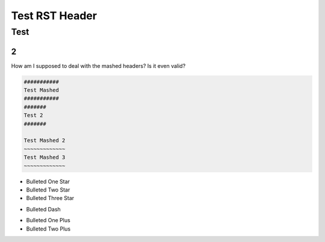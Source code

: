 #################
Test RST Header
#################

Test
~~~~

2
=

How am I supposed to deal with the mashed headers? Is it even valid?

.. code-block:: Rest

    ###########
    Test Mashed
    ###########
    #######
    Test 2
    #######

    Test Mashed 2
    ~~~~~~~~~~~~~
    Test Mashed 3
    ~~~~~~~~~~~~~

* Bulleted One Star
* Bulleted Two Star
* Bulleted Three Star

- Bulleted Dash

+ Bulleted One Plus
+ Bulleted Two Plus